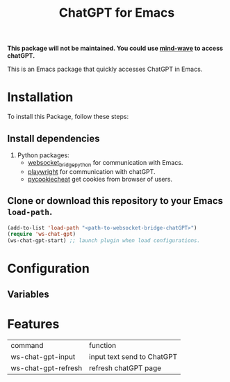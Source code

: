 #+title: ChatGPT for Emacs

*This package will not be maintained. You could use [[https://github.com/manateelazycat/mind-wave][mind-wave]] to access chatGPT.*

This is an Emacs package that quickly accesses ChatGPT in Emacs.

* Installation

To install this Package, follow these steps:

** Install dependencies

2. Python packages:
   - [[https://github.com/ginqi7/websocket-bridge-python][websocket_bridge_python]] for communication with Emacs.
   - [[https://playwright.dev/][playwright]] for communication with chatGPT.
   - [[https://github.com/n8henrie/pycookiecheat][pycookiecheat]] get cookies from browser of users.

** Clone or download this repository to your Emacs ~load-path~.

#+begin_src emacs-lisp
  (add-to-list 'load-path "<path-to-websocket-bridge-chatGPT>")
  (require 'ws-chat-gpt)
  (ws-chat-gpt-start) ;; launch plugin when load configurations.
#+end_src

*  Configuration
** Variables

*  Features
| command             | function                   |
| ws-chat-gpt-input   | input text send to ChatGPT |
| ws-chat-gpt-refresh | refresh chatGPT page       |

